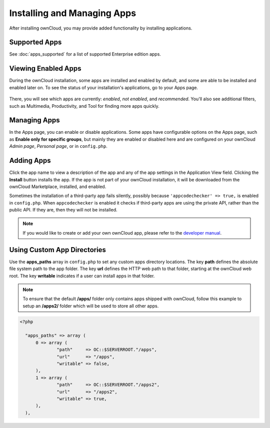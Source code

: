 ============================
Installing and Managing Apps
============================

After installing ownCloud, you may provide added functionality by installing applications.

Supported Apps
--------------

See :doc:`apps_supported` for a list of supported Enterprise edition apps.

Viewing Enabled Apps
--------------------

During the ownCloud installation, some apps are installed and enabled by default, and some are able to be installed and enabled later on. 
To see the status of your installation's applications, go to your Apps page.

.. figure:: ../images/oc_admin_app_page.png
   :alt: Apps page for enabling and disabling apps.

There, you will see which apps are currently: *enabled*, *not enabled*, and *recommended*. 
You'll also see additional filters, such as Multimedia, Productivity, and Tool for finding 
more apps quickly.

Managing Apps
-------------

In the Apps page, you can enable or disable applications. 
Some apps have configurable options on the Apps page, such as **Enable only for specific groups**, but mainly they are enabled or disabled here and are configured on 
your ownCloud *Admin page*, *Personal page*, or in ``config.php``.

Adding Apps
-----------

Click the app name to view a description of the app and any of the app settings in the Application View field. 
Clicking the **Install** button installs the app. 
If the app is not part of your ownCloud installation, it will be downloaded from the ownCloud Marketplace, installed, and enabled. 

Sometimes the installation of a third-party app fails silently, possibly because ``'appcodechecker' => true,`` is enabled in ``config.php``. 
When ``appcodechecker`` is enabled it checks if third-party apps are using the private API, rather than the public API. 
If they are, then they will not be installed.

.. note:: If you would like to create or add your own ownCloud app, please 
   refer to the `developer manual
   <https://doc.owncloud.org/server/9.0/developer_manual/app/index.html>`_.

Using Custom App Directories
----------------------------

Use the **apps_paths** array in ``config.php`` to set any custom apps directory locations. 
The key **path** defines the absolute file system path to the app folder. 
The key **url** defines the HTTP web path to that folder, starting at the ownCloud web root. The key **writable** indicates if a user can install apps in that folder.

.. note:: 
   To ensure that the default **/apps/** folder only contains apps shipped with ownCloud, follow this example to setup an **/apps2/** folder which will be used to store all other apps.

.. code-block:: php

  <?php

    "apps_paths" => array (
        0 => array (
                "path"     => OC::$SERVERROOT."/apps",
                "url"      => "/apps",
                "writable" => false,
        ),
        1 => array (
                "path"     => OC::$SERVERROOT."/apps2",
                "url"      => "/apps2",
                "writable" => true,
        ),
    ),
